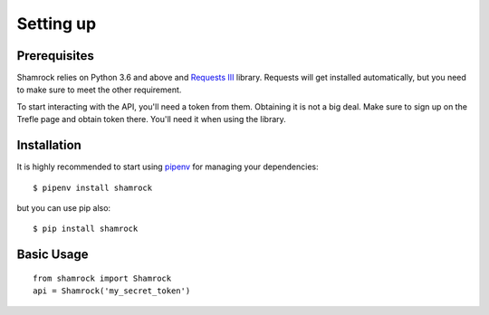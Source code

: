 Setting up
==========

Prerequisites
-------------

Shamrock relies on Python 3.6 and above and `Requests III <https://3.python-requests.org/>`_
library. Requests will get installed automatically, but you need to make sure to meet the other
requirement.

To start interacting with the API, you'll need a token from them. Obtaining it is not a big deal.
Make sure to sign up on the Trefle page and obtain token there. You'll need it when using the
library.

Installation
------------

It is highly recommended to start using `pipenv <https://pipenv.readthedocs.io/en/latest/>`_ for
managing your dependencies::

    $ pipenv install shamrock

but you can use pip also::

    $ pip install shamrock

Basic Usage
-----------
::

    from shamrock import Shamrock
    api = Shamrock('my_secret_token')
